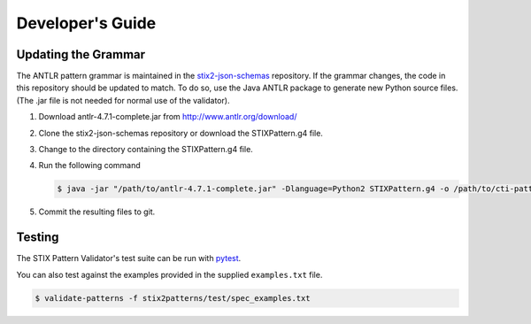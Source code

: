 Developer's Guide
=================

Updating the Grammar
--------------------

The ANTLR pattern grammar is maintained in the `stix2-json-schemas
<https://github.com/oasis-open/cti-stix2-json-schemas/blob/master/pattern_grammar/STIXPattern.g4>`__
repository. If the grammar changes, the code in this repository should be
updated to match. To do so, use the Java ANTLR package to generate new Python
source files. (The .jar file is not needed for normal use of the validator).

1. Download antlr-4.7.1-complete.jar from http://www.antlr.org/download/
2. Clone the stix2-json-schemas repository or download the STIXPattern.g4 file.
3. Change to the directory containing the STIXPattern.g4 file.
4. Run the following command

   .. code:: bash

       $ java -jar "/path/to/antlr-4.7.1-complete.jar" -Dlanguage=Python2 STIXPattern.g4 -o /path/to/cti-pattern-validator/stix2patterns/grammars

5. Commit the resulting files to git.

Testing
-------

The STIX Pattern Validator's test suite can be run with `pytest
<http://pytest.org>`__.

You can also test against the examples provided in the supplied ``examples.txt``
file.

.. code:: bash

    $ validate-patterns -f stix2patterns/test/spec_examples.txt